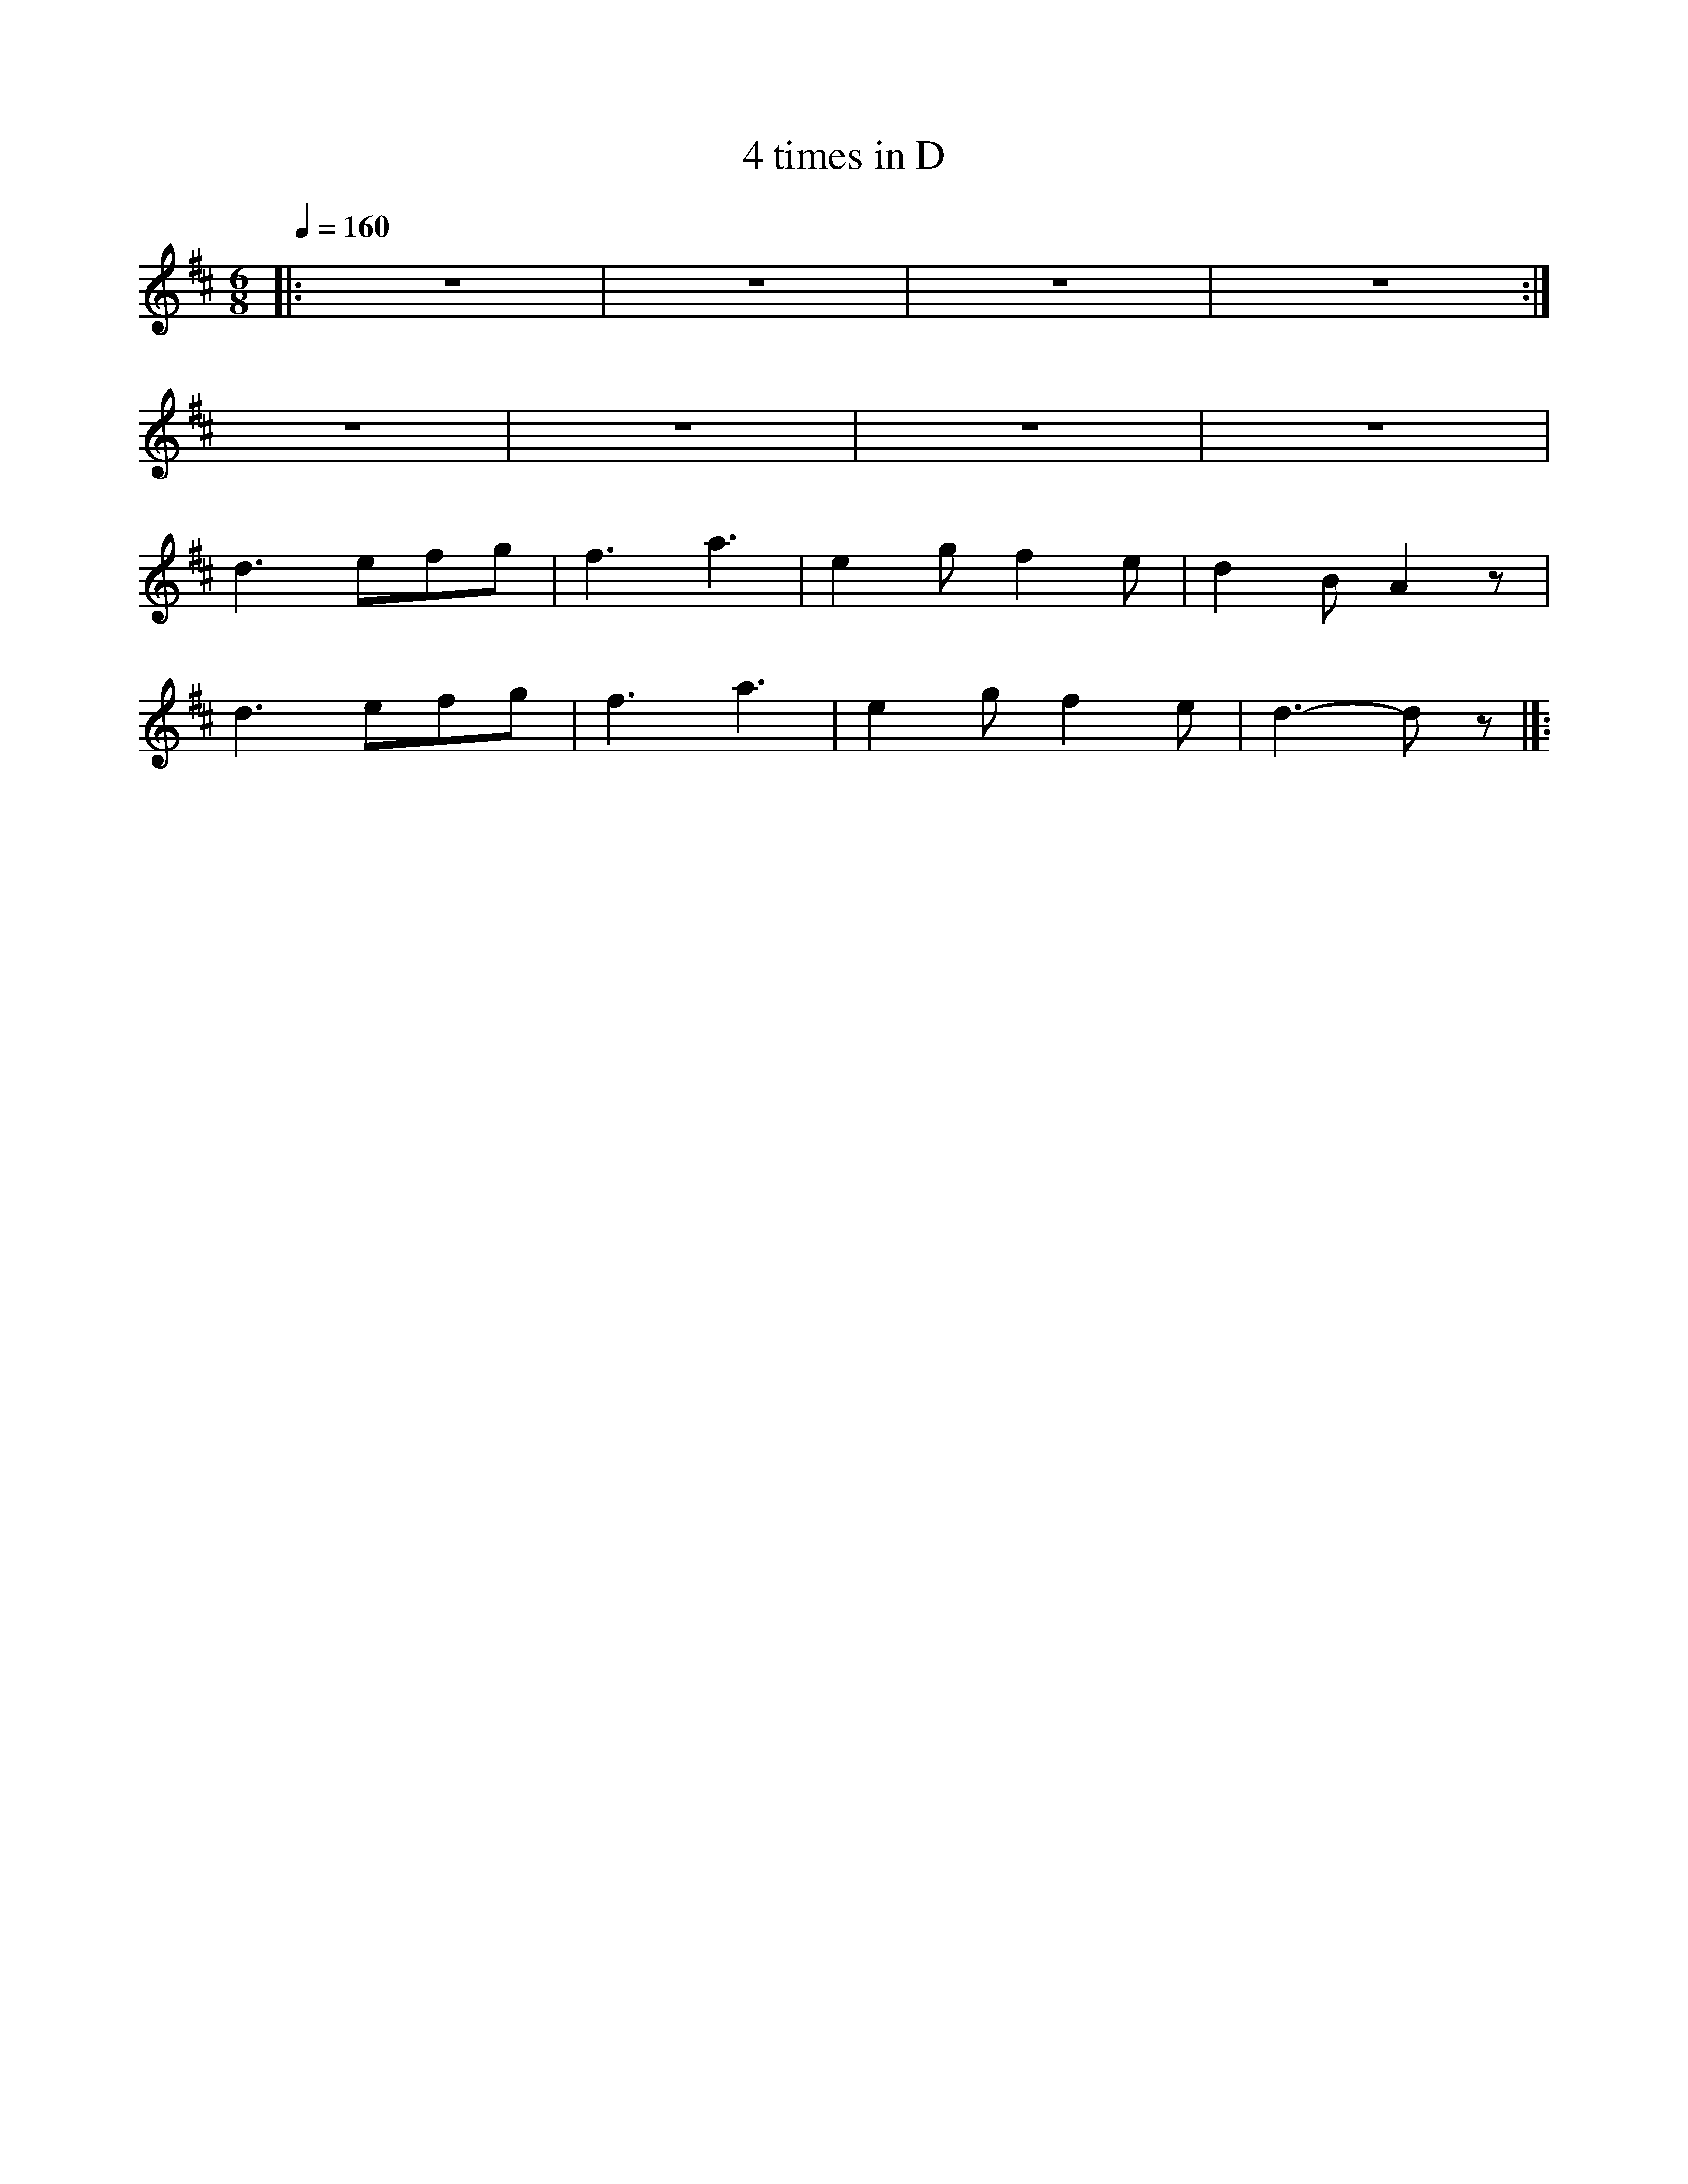 X:1
T:4 times in D
L:1/8
Q:1/4=160
M:6/8
K:D
|: z6 | z6 | z6 | z6 :|
 z6 | z6 | z6 | z6 |
 d3 efg | f3 a3 | e2 g f2 e | d2 B A2 z |
 d3 efg |f3 a3 | e2 g f2 e | d3- d z |]:
